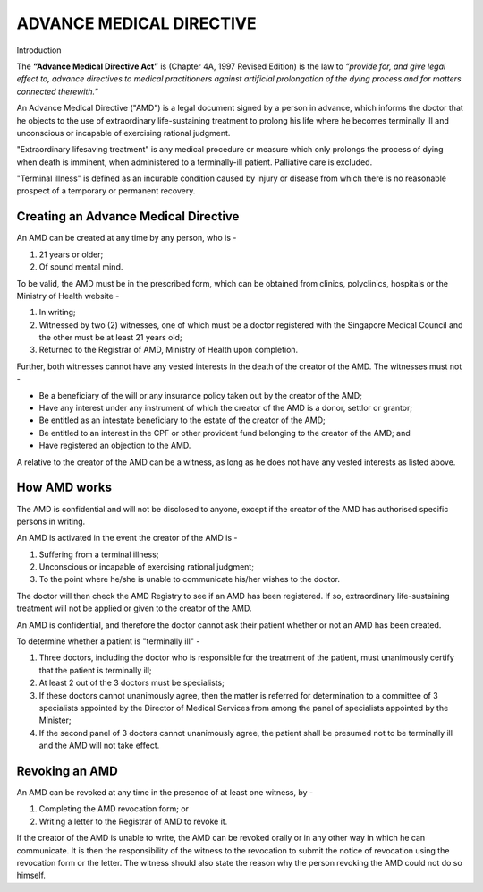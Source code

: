 
ADVANCE MEDICAL DIRECTIVE
=========================

Introduction

The **“Advance Medical Directive Act”** is (Chapter 4A, 1997 Revised
Edition) is the law to *“provide for, and give legal effect to, advance
directives to medical practitioners against artificial prolongation of
the dying process and for matters connected therewith.*\ ”

An Advance Medical Directive ("AMD") is a legal document signed by a
person in advance, which informs the doctor that he objects to the use
of extraordinary life-sustaining treatment to prolong his life where he
becomes terminally ill and unconscious or incapable of exercising
rational judgment.

"Extraordinary lifesaving treatment" is any medical procedure or measure
which only prolongs the process of dying when death is imminent, when
administered to a terminally-ill patient. Palliative care is excluded.

"Terminal illness" is defined as an incurable condition caused by injury
or disease from which there is no reasonable prospect of a temporary or
permanent recovery.

Creating an Advance Medical Directive
-------------------------------------

An AMD can be created at any time by any person, who is -

1. 21 years or older;

2. Of sound mental mind.

To be valid, the AMD must be in the prescribed form, which can be
obtained from clinics, polyclinics, hospitals or the Ministry of Health
website -

1. In writing;

2. Witnessed by two (2) witnesses, one of which must be a doctor
   registered with the Singapore Medical Council and the other must be
   at least 21 years old;

3. Returned to the Registrar of AMD, Ministry of Health upon completion.

Further, both witnesses cannot have any vested interests in the death of
the creator of the AMD. The witnesses must not -

• Be a beneficiary of the will or any insurance policy taken out by the
  creator of the AMD;

• Have any interest under any instrument of which the creator of the AMD
  is a donor, settlor or grantor;

• Be entitled as an intestate beneficiary to the estate of the creator of the AMD;

• Be entitled to an interest in the CPF or other provident fund
  belonging to the creator of the AMD; and

• Have registered an objection to the AMD.

A relative to the creator of the AMD can be a witness, as long as he
does not have any vested interests as listed above.

How AMD works
----------------

The AMD is confidential and will not be disclosed to anyone, except if
the creator of the AMD has authorised specific persons in writing.

An AMD is activated in the event the creator of the AMD is -

1. Suffering from a terminal illness;

2. Unconscious or incapable of exercising rational judgment;

3. To the point where he/she is unable to communicate his/her wishes to
   the doctor.

The doctor will then check the AMD Registry to see if an AMD has been
registered. If so, extraordinary life-sustaining treatment will not be
applied or given to the creator of the AMD.

An AMD is confidential, and therefore the doctor cannot ask their
patient whether or not an AMD has been created.

To determine whether a patient is "terminally ill" -

1. Three doctors, including the doctor who is responsible for the
   treatment of the patient, must unanimously certify that the patient
   is terminally ill;

2. At least 2 out of the 3 doctors must be specialists;

3. If these doctors cannot unanimously agree, then the matter is
   referred for determination to a committee of 3 specialists appointed
   by the Director of Medical Services from among the panel of
   specialists appointed by the Minister;

4. If the second panel of 3 doctors cannot unanimously agree, the
   patient shall be presumed not to be terminally ill and the AMD will
   not take effect.

Revoking an AMD
---------------

An AMD can be revoked at any time in the presence of at least one
witness, by -

1. Completing the AMD revocation form; or

2. Writing a letter to the Registrar of AMD to revoke it.

If the creator of the AMD is unable to write, the AMD can be revoked
orally or in any other way in which he can communicate. It is then the
responsibility of the witness to the revocation to submit the notice of
revocation using the revocation form or the letter. The witness should
also state the reason why the person revoking the AMD could not do so
himself.
